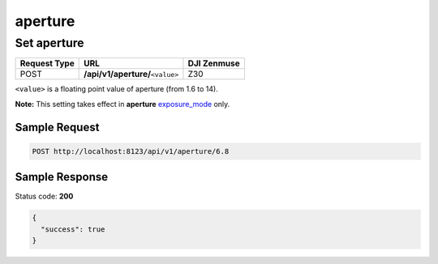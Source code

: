 aperture
========

Set aperture
------------

.. class:: request-table-3

+--------------+------------------------------------+-------------+
| Request Type |                URL                 | DJI Zenmuse |
+==============+====================================+=============+
| POST         | **/api/v1/aperture/**\ ``<value>`` | Z30         |
+--------------+------------------------------------+-------------+

``<value>`` is a floating point value of aperture (from 1.6 to 14).

**Note:** This setting takes effect in **aperture** exposure_mode_ only.

.. <html>

.. _exposure_mode: /camadapter/api/exposure_mode/

.. </html>

Sample Request
~~~~~~~~~~~~~~

.. code:: http

    POST http://localhost:8123/api/v1/aperture/6.8

Sample Response
~~~~~~~~~~~~~~~

Status code: **200**

.. code:: javascript

    {
      "success": true
    }
